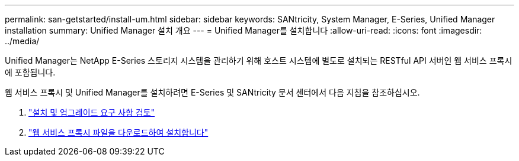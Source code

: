 ---
permalink: san-getstarted/install-um.html 
sidebar: sidebar 
keywords: SANtricity, System Manager, E-Series, Unified Manager installation 
summary: Unified Manager 설치 개요 
---
= Unified Manager를 설치합니다
:allow-uri-read: 
:icons: font
:imagesdir: ../media/


[role="lead"]
Unified Manager는 NetApp E-Series 스토리지 시스템을 관리하기 위해 호스트 시스템에 별도로 설치되는 RESTful API 서버인 웹 서비스 프록시에 포함됩니다.

웹 서비스 프록시 및 Unified Manager를 설치하려면 E-Series 및 SANtricity 문서 센터에서 다음 지침을 참조하십시오.

. https://docs.netapp.com/us-en/e-series/web-services-proxy/install-reqs-task.html["설치 및 업그레이드 요구 사항 검토"^]
. https://docs.netapp.com/us-en/e-series/web-services-proxy/install-wsp-task.html["웹 서비스 프록시 파일을 다운로드하여 설치합니다"^]

